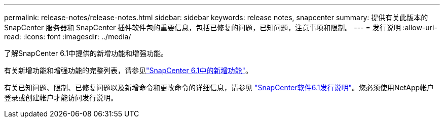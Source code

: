 ---
permalink: release-notes/release-notes.html 
sidebar: sidebar 
keywords: release notes, snapcenter 
summary: 提供有关此版本的 SnapCenter 服务器和 SnapCenter 插件软件包的重要信息，包括已修复的问题，已知问题，注意事项和限制。 
---
= 发行说明
:allow-uri-read: 
:icons: font
:imagesdir: ../media/


[role="lead"]
了解SnapCenter 6.1中提供的新增功能和增强功能。

有关新增功能和增强功能的完整列表，请参见link:what's-new-in-snapcenter61.html["SnapCenter 6.1中的新增功能"]。

有关已知问题、限制、已修复问题以及新增命令和更改命令的详细信息，请参见 https://library.netapp.com/ecm/ecm_download_file/ECMLP3337665["SnapCenter软件6.1发行说明"^]。您必须使用NetApp帐户登录或创建帐户才能访问发行说明。
